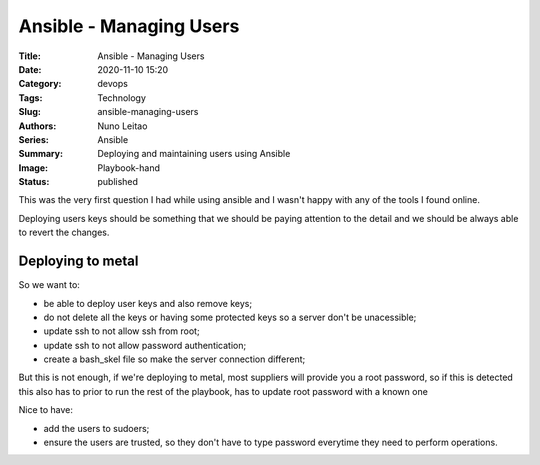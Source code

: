 Ansible - Managing Users
########################

:Title: Ansible - Managing Users
:Date: 2020-11-10 15:20
:Category: devops
:Tags: Technology
:Slug: ansible-managing-users
:Authors: Nuno Leitao
:Series: Ansible
:Summary: Deploying and maintaining users using Ansible 
:Image: Playbook-hand
:Status: published

This was the very first question I had while using ansible and I wasn't happy
with any of the tools I found online.

Deploying users keys should be something that we should be paying attention to
the detail and we should be always able to revert the changes.

Deploying to metal
==================

So we want to:

- be able to deploy user keys and also remove keys;
- do not delete all the keys or having some protected keys so a server don't be
  unacessible;
- update ssh to not allow ssh from root;
- update ssh to not allow password authentication;
- create a bash_skel file so make the server connection different;

But this is not enough, if we're deploying to metal, most suppliers will provide
you a root password, so if this is detected this also has to prior to run the
rest of the playbook, has to update root password with a known one

Nice to have:

- add the users to sudoers;
- ensure the users are trusted, so they don't have to type password everytime
  they need to perform operations.


